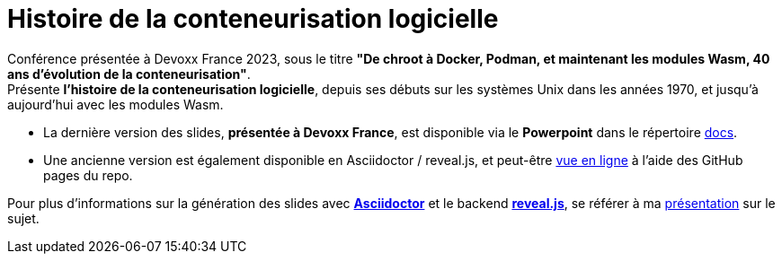 = Histoire de la conteneurisation logicielle

Conférence présentée à Devoxx France 2023, sous le titre *"De chroot à Docker, Podman, et maintenant les modules Wasm, 40 ans d'évolution de la conteneurisation"*. +
Présente *l'histoire de la conteneurisation logicielle*, depuis ses débuts sur les systèmes Unix dans les années 1970, et jusqu'à aujourd'hui avec les modules Wasm.

    * La dernière version des slides, *présentée à Devoxx France*, est disponible via le *Powerpoint* dans le répertoire link:docs[]. +
    * Une ancienne version est également disponible en Asciidoctor / reveal.js, et peut-être http://ardemius.github.io/history-of-containerization/slides.html[vue en ligne] à l'aide des GitHub pages du repo.

Pour plus d'informations sur la génération des slides avec http://asciidoctor.org/[*Asciidoctor*] et le backend https://github.com/asciidoctor/asciidoctor-reveal.js[*reveal.js*], se référer à ma https://github.com/Ardemius/asciidoctor-presentation#slides-rendering-with-revealjs[présentation] sur le sujet.

